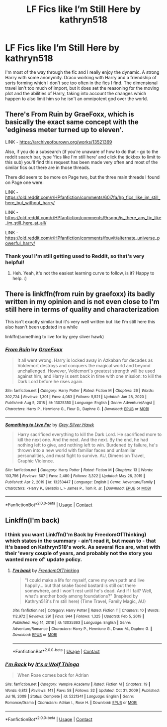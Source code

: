 #+TITLE: LF Fics like I’m Still Here by kathryn518

* LF Fics like I’m Still Here by kathryn518
:PROPERTIES:
:Author: lebenvie
:Score: 9
:DateUnix: 1610313383.0
:DateShort: 2021-Jan-11
:FlairText: Request
:END:
I'm most of the way through the fic and I really enjoy the dynamic. A strong Harry with some anonymity. Draco working with Harry and a friendship of sorts forming which I don't see too often in the fics I find. The dimensional travel isn't too much of import, but it does set the reasoning for the moving plot and the abilities of Harry, taking into account the changes which happen to also limit him so he isn't an omnipotent god over the world.


** There's From Ruin by GraeFoxx, which is basically the exact same concept with the 'edginess meter turned up to eleven'.

LINK - [[https://archiveofourown.org/works/13521369]]

Also, if you do a subsearch (if you're unaware of how to do that - go to the reddit search bar, type 'fics like I'm still here' and click the tickbox to limit to this sub) you'll find this request has been made very often and most of the similar fics out there are in those threads.

There did seem to be more on Page two, but the three main threads I found on Page one were:

LINK - [[https://old.reddit.com/r/HPfanfiction/comments/60i7fa/hp_fics_like_im_still_here_but_without_harry/]]

LINK - [[https://old.reddit.com/r/HPfanfiction/comments/9rsqnu/is_there_any_fic_like_im_still_here_at_all/]]

LINK - [[https://old.reddit.com/r/HPfanfiction/comments/fxuvit/alternate_universe_powerful_harry/]]
:PROPERTIES:
:Author: Avalon1632
:Score: 2
:DateUnix: 1610314474.0
:DateShort: 2021-Jan-11
:END:

*** Thank you! I'm still getting used to Reddit, so that's very helpful!
:PROPERTIES:
:Author: lebenvie
:Score: 2
:DateUnix: 1610374097.0
:DateShort: 2021-Jan-11
:END:

**** Heh. Yeah, it's not the easiest learning curve to follow, is it? Happy to help. :)
:PROPERTIES:
:Author: Avalon1632
:Score: 1
:DateUnix: 1610375821.0
:DateShort: 2021-Jan-11
:END:


** There is linkffn(from ruin by graefoxx) its badly written in my opinion and is not even close to I'm still here in terms of quality and characterization

This isn't exactly similar but it's very well written but like I'm still here this also hasn't been updated in a while

linkffn(something to live for by grey sliver hawk)
:PROPERTIES:
:Author: anontarg
:Score: 2
:DateUnix: 1610374805.0
:DateShort: 2021-Jan-11
:END:

*** [[https://www.fanfiction.net/s/13025350/1/][*/From Ruin/*]] by [[https://www.fanfiction.net/u/11062375/GraeFoxx][/GraeFoxx/]]

#+begin_quote
  It all went wrong. Harry is locked away in Azkaban for decades as Voldemort destroys and conquers the magical world and beyond unchallenged. However, Voldemort's greatest strength will be used against him, and Harry is sent back in time with one mission: to kill the Dark Lord before he rises again.
#+end_quote

^{/Site/:} ^{fanfiction.net} ^{*|*} ^{/Category/:} ^{Harry} ^{Potter} ^{*|*} ^{/Rated/:} ^{Fiction} ^{M} ^{*|*} ^{/Chapters/:} ^{26} ^{*|*} ^{/Words/:} ^{302,724} ^{*|*} ^{/Reviews/:} ^{1,301} ^{*|*} ^{/Favs/:} ^{4,083} ^{*|*} ^{/Follows/:} ^{5,521} ^{*|*} ^{/Updated/:} ^{Jan} ^{28,} ^{2020} ^{*|*} ^{/Published/:} ^{Aug} ^{5,} ^{2018} ^{*|*} ^{/id/:} ^{13025350} ^{*|*} ^{/Language/:} ^{English} ^{*|*} ^{/Genre/:} ^{Adventure/Angst} ^{*|*} ^{/Characters/:} ^{Harry} ^{P.,} ^{Hermione} ^{G.,} ^{Fleur} ^{D.,} ^{Daphne} ^{G.} ^{*|*} ^{/Download/:} ^{[[http://www.ff2ebook.com/old/ffn-bot/index.php?id=13025350&source=ff&filetype=epub][EPUB]]} ^{or} ^{[[http://www.ff2ebook.com/old/ffn-bot/index.php?id=13025350&source=ff&filetype=mobi][MOBI]]}

--------------

[[https://www.fanfiction.net/s/13250447/1/][*/Something to Live For/*]] by [[https://www.fanfiction.net/u/2382432/Grey-Silver-Hawk][/Grey Silver Hawk/]]

#+begin_quote
  Harry sacrificed everything to kill the Dark Lord. He sacrificed more to kill the next one. And the next. And the next. By the end, he had nothing left to give, and nothing left to win. Burdened by failure, he's thrown into a new world with familiar faces and unfamiliar personalities, and must fight to survive. AU, Dimension Travel, Graphic Violence.
#+end_quote

^{/Site/:} ^{fanfiction.net} ^{*|*} ^{/Category/:} ^{Harry} ^{Potter} ^{*|*} ^{/Rated/:} ^{Fiction} ^{M} ^{*|*} ^{/Chapters/:} ^{13} ^{*|*} ^{/Words/:} ^{103,756} ^{*|*} ^{/Reviews/:} ^{507} ^{*|*} ^{/Favs/:} ^{2,480} ^{*|*} ^{/Follows/:} ^{3,322} ^{*|*} ^{/Updated/:} ^{May} ^{26,} ^{2019} ^{*|*} ^{/Published/:} ^{Apr} ^{2,} ^{2019} ^{*|*} ^{/id/:} ^{13250447} ^{*|*} ^{/Language/:} ^{English} ^{*|*} ^{/Genre/:} ^{Adventure/Family} ^{*|*} ^{/Characters/:} ^{<Harry} ^{P.,} ^{Bellatrix} ^{L.>} ^{James} ^{P.,} ^{Tom} ^{R.} ^{Jr.} ^{*|*} ^{/Download/:} ^{[[http://www.ff2ebook.com/old/ffn-bot/index.php?id=13250447&source=ff&filetype=epub][EPUB]]} ^{or} ^{[[http://www.ff2ebook.com/old/ffn-bot/index.php?id=13250447&source=ff&filetype=mobi][MOBI]]}

--------------

*FanfictionBot*^{2.0.0-beta} | [[https://github.com/FanfictionBot/reddit-ffn-bot/wiki/Usage][Usage]] | [[https://www.reddit.com/message/compose?to=tusing][Contact]]
:PROPERTIES:
:Author: FanfictionBot
:Score: 1
:DateUnix: 1610374838.0
:DateShort: 2021-Jan-11
:END:


** Linkffn(I'm back)
:PROPERTIES:
:Author: righteousronin
:Score: 1
:DateUnix: 1610328571.0
:DateShort: 2021-Jan-11
:END:

*** I think you want Linkffn(I'm Back by FreedomOfThinking) which states in the summary - ain't read it, but mean to - that it's based on Kathryn518's work. As several fics are, what with their 'every couple of years, and probably not the story you wanted more of' update policy.
:PROPERTIES:
:Author: ConsiderableHat
:Score: 2
:DateUnix: 1610329796.0
:DateShort: 2021-Jan-11
:END:

**** [[https://www.fanfiction.net/s/13035363/1/][*/I'm back/*]] by [[https://www.fanfiction.net/u/5671642/FreedomOfThinking][/FreedomOfThinking/]]

#+begin_quote
  "I could make a life for myself, carve my own path and live happily... but that snake faced bastard is still out there somewhere, and I won't rest until he's dead. And if I fail? Well, what's another body among foundations?" (Inspired by Kathryn518's I'm still here) (Time Travel, Family Magic, AU)
#+end_quote

^{/Site/:} ^{fanfiction.net} ^{*|*} ^{/Category/:} ^{Harry} ^{Potter} ^{*|*} ^{/Rated/:} ^{Fiction} ^{T} ^{*|*} ^{/Chapters/:} ^{10} ^{*|*} ^{/Words/:} ^{112,972} ^{*|*} ^{/Reviews/:} ^{291} ^{*|*} ^{/Favs/:} ^{944} ^{*|*} ^{/Follows/:} ^{1,325} ^{*|*} ^{/Updated/:} ^{Feb} ^{5,} ^{2019} ^{*|*} ^{/Published/:} ^{Aug} ^{14,} ^{2018} ^{*|*} ^{/id/:} ^{13035363} ^{*|*} ^{/Language/:} ^{English} ^{*|*} ^{/Genre/:} ^{Adventure/Romance} ^{*|*} ^{/Characters/:} ^{Harry} ^{P.,} ^{Hermione} ^{G.,} ^{Draco} ^{M.,} ^{Daphne} ^{G.} ^{*|*} ^{/Download/:} ^{[[http://www.ff2ebook.com/old/ffn-bot/index.php?id=13035363&source=ff&filetype=epub][EPUB]]} ^{or} ^{[[http://www.ff2ebook.com/old/ffn-bot/index.php?id=13035363&source=ff&filetype=mobi][MOBI]]}

--------------

*FanfictionBot*^{2.0.0-beta} | [[https://github.com/FanfictionBot/reddit-ffn-bot/wiki/Usage][Usage]] | [[https://www.reddit.com/message/compose?to=tusing][Contact]]
:PROPERTIES:
:Author: FanfictionBot
:Score: 1
:DateUnix: 1610329822.0
:DateShort: 2021-Jan-11
:END:


*** [[https://www.fanfiction.net/s/5221341/1/][*/I'm Back/*]] by [[https://www.fanfiction.net/u/1981643/It-s-a-Wolf-Thinga][/It's a Wolf Thinga/]]

#+begin_quote
  When Rose comes back for Adrian
#+end_quote

^{/Site/:} ^{fanfiction.net} ^{*|*} ^{/Category/:} ^{Vampire} ^{Academy} ^{*|*} ^{/Rated/:} ^{Fiction} ^{M} ^{*|*} ^{/Chapters/:} ^{19} ^{*|*} ^{/Words/:} ^{6,812} ^{*|*} ^{/Reviews/:} ^{141} ^{*|*} ^{/Favs/:} ^{58} ^{*|*} ^{/Follows/:} ^{32} ^{*|*} ^{/Updated/:} ^{Oct} ^{31,} ^{2009} ^{*|*} ^{/Published/:} ^{Jul} ^{16,} ^{2009} ^{*|*} ^{/Status/:} ^{Complete} ^{*|*} ^{/id/:} ^{5221341} ^{*|*} ^{/Language/:} ^{English} ^{*|*} ^{/Genre/:} ^{Romance/Drama} ^{*|*} ^{/Characters/:} ^{Adrian} ^{I.,} ^{Rose} ^{H.} ^{*|*} ^{/Download/:} ^{[[http://www.ff2ebook.com/old/ffn-bot/index.php?id=5221341&source=ff&filetype=epub][EPUB]]} ^{or} ^{[[http://www.ff2ebook.com/old/ffn-bot/index.php?id=5221341&source=ff&filetype=mobi][MOBI]]}

--------------

*FanfictionBot*^{2.0.0-beta} | [[https://github.com/FanfictionBot/reddit-ffn-bot/wiki/Usage][Usage]] | [[https://www.reddit.com/message/compose?to=tusing][Contact]]
:PROPERTIES:
:Author: FanfictionBot
:Score: 0
:DateUnix: 1610328597.0
:DateShort: 2021-Jan-11
:END:
